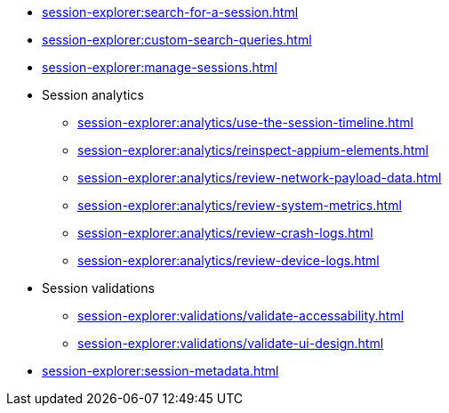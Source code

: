 // DO NOT AUTO-CREATE NAV.ADOC
** xref:session-explorer:search-for-a-session.adoc[]
** xref:session-explorer:custom-search-queries.adoc[]
** xref:session-explorer:manage-sessions.adoc[]

** Session analytics
*** xref:session-explorer:analytics/use-the-session-timeline.adoc[]
*** xref:session-explorer:analytics/reinspect-appium-elements.adoc[]
*** xref:session-explorer:analytics/review-network-payload-data.adoc[]
*** xref:session-explorer:analytics/review-system-metrics.adoc[]
*** xref:session-explorer:analytics/review-crash-logs.adoc[]
*** xref:session-explorer:analytics/review-device-logs.adoc[]

** Session validations
*** xref:session-explorer:validations/validate-accessability.adoc[]
*** xref:session-explorer:validations/validate-ui-design.adoc[]

** xref:session-explorer:session-metadata.adoc[]
